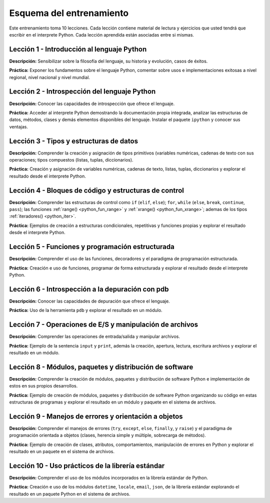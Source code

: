 .. -*- coding: utf-8 -*-


.. _esquema_entrenamiento:

Esquema del entrenamiento
=========================

Este entrenamiento toma 10 lecciones. Cada lección contiene material de lectura
y ejercicios que usted tendrá que escribir en el interprete Python. Cada lección
aprendida están asociadas entre si mismas.


.. _esquema_entrenamiento_leccion1:

Lección 1 - Introducción al lenguaje Python
-------------------------------------------

**Descripción:** Sensibilizar sobre la filosofía del lenguaje, su historia y evolución,
casos de éxitos.

**Práctica:** Exponer los fundamentos sobre el lenguaje Python, comentar sobre usos e
implementaciones exitosas a nivel regional, nivel nacional y nivel mundial.


.. _esquema_entrenamiento_leccion2:

Lección 2 - Introspección del lenguaje Python
---------------------------------------------

**Descripción:** Conocer las capacidades de introspección que ofrece el lenguaje.

**Práctica:** Acceder al interprete Python demostrando la documentación propia integrada,
analizar las estructuras de datos, métodos, clases y demás elementos disponibles del
lenguaje. Instalar el paquete ``ipython`` y conocer sus ventajas.


.. _esquema_entrenamiento_leccion3:

Lección 3 - Tipos y estructuras de datos
----------------------------------------

**Descripción:** Comprender la creación y asignación de tipos primitivos (variables
numéricas, cadenas de texto con sus operaciones; tipos compuestos (listas, tuplas,
diccionarios).

**Práctica:** Creación y asignación de variables numéricas, cadenas de
texto, listas, tuplas, diccionarios y explorar el resultado desde el interprete Python.


.. _esquema_entrenamiento_leccion4:

Lección 4 - Bloques de código y estructuras de control
------------------------------------------------------

**Descripción:** Comprender las estructuras de control como ``if`` (``elif``, ``else``);
``for``, ``while`` (``else``, ``break``, ``continue``, ``pass``); las funciones
:ref:`range() <python_fun_range>` y :ref:`xrange() <python_fun_xrange>`; ademas de los
tipos :ref:`iteradores() <python_iter>`.

**Práctica:** Ejemplos de creación a estructuras condicionales, repetitivas y funciones
propias y explorar el resultado desde el interprete Python.


.. _esquema_entrenamiento_leccion5:

Lección 5 - Funciones y programación estructurada
-------------------------------------------------

**Descripción:** Comprender el uso de las funciones, decoradores y el paradigma de
programación estructurada.

**Práctica:** Creación e uso de funciones, programar de forma estructurada y
explorar el resultado desde el interprete Python.


.. _esquema_entrenamiento_leccion6:

Lección 6 - Introspección a la depuración con pdb
-------------------------------------------------

**Descripción:** Conocer las capacidades de depuración que ofrece el lenguaje.

**Práctica:** Uso de la herramienta ``pdb`` y explorar el resultado en un módulo.


.. _esquema_entrenamiento_leccion7:

Lección 7 - Operaciones de E/S y manipulación de archivos
---------------------------------------------------------

**Descripción:** Comprender las operaciones de entrada/salida y manipular archivos.

**Práctica:** Ejemplo de la sentencia ``input`` y ``print``, además la creación,
apertura, lectura, escritura archivos y explorar el resultado en un módulo.


.. _esquema_entrenamiento_leccion8:

Lección 8 - Módulos, paquetes y distribución de software
--------------------------------------------------------

**Descripción:** Comprender la creación de módulos, paquetes y distribución de
software Python e implementación de estos en sus propios desarrollos.

**Práctica:** Ejemplo de creación de módulos, paquetes y distribución de software
Python organizando su código en estas estructuras de programas y explorar el
resultado en un módulo y paquete en el sistema de archivos.


.. _esquema_entrenamiento_leccion9:

Lección 9 - Manejos de errores y orientación a objetos
------------------------------------------------------

**Descripción:** Comprender el manejos de errores (``try``, ``except``, ``else``,
``finally``, y ``raise``) y el paradigma de programación orientada a objetos (clases,
herencia simple y múltiple, sobrecarga de métodos).

**Práctica:** Ejemplo de creación de clases, atributos, comportamientos, manipulación
de errores en Python y explorar el resultado en un paquete en el sistema de archivos.


.. _esquema_entrenamiento_leccion10:

Lección 10 - Uso prácticos de la librería estándar
--------------------------------------------------

**Descripción:** Comprender el uso de los módulos incorporados en la librería estándar
de Python.

**Práctica:** Creación e uso de los módulos ``datetime``, ``locale``, ``email``, ``json``, de la
librería estándar explorando el resultado en un paquete Python en el sistema de
archivos.
